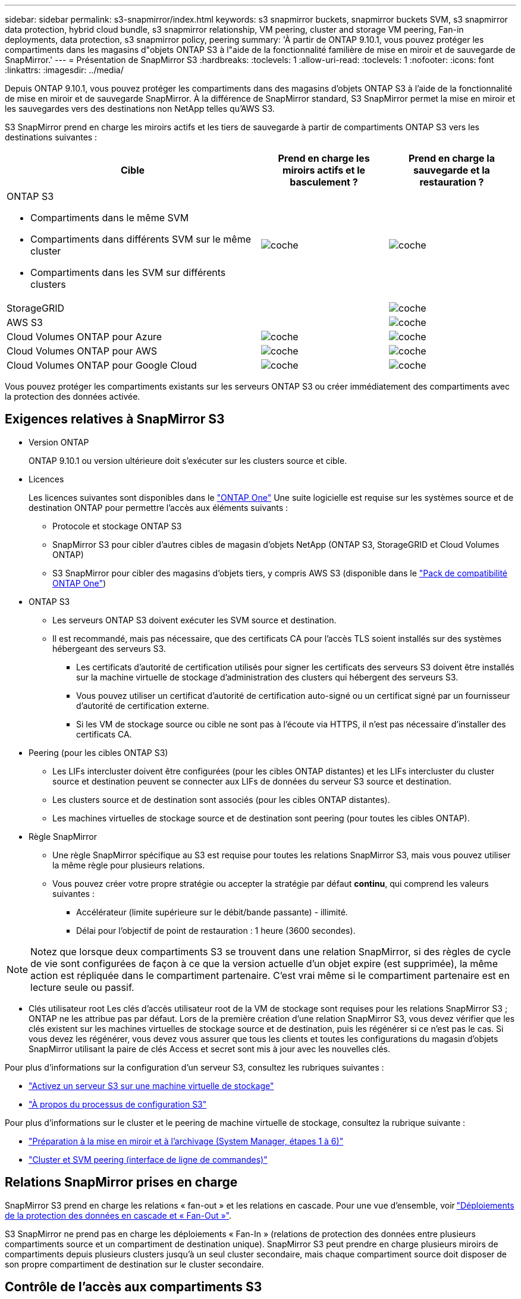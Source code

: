 ---
sidebar: sidebar 
permalink: s3-snapmirror/index.html 
keywords: s3 snapmirror buckets, snapmirror buckets SVM, s3 snapmirror data protection, hybrid cloud bundle, s3 snapmirror relationship, VM peering, cluster and storage VM peering, Fan-in deployments, data protection, s3 snapmirror policy, peering 
summary: 'À partir de ONTAP 9.10.1, vous pouvez protéger les compartiments dans les magasins d"objets ONTAP S3 à l"aide de la fonctionnalité familière de mise en miroir et de sauvegarde de SnapMirror.' 
---
= Présentation de SnapMirror S3
:hardbreaks:
:toclevels: 1
:allow-uri-read: 
:toclevels: 1
:nofooter: 
:icons: font
:linkattrs: 
:imagesdir: ../media/


[role="lead"]
Depuis ONTAP 9.10.1, vous pouvez protéger les compartiments dans des magasins d'objets ONTAP S3 à l'aide de la fonctionnalité de mise en miroir et de sauvegarde SnapMirror. À la différence de SnapMirror standard, S3 SnapMirror permet la mise en miroir et les sauvegardes vers des destinations non NetApp telles qu'AWS S3.

S3 SnapMirror prend en charge les miroirs actifs et les tiers de sauvegarde à partir de compartiments ONTAP S3 vers les destinations suivantes :

[cols="50,25,25"]
|===
| Cible | Prend en charge les miroirs actifs et le basculement ? | Prend en charge la sauvegarde et la restauration ? 


 a| 
ONTAP S3

* Compartiments dans le même SVM
* Compartiments dans différents SVM sur le même cluster
* Compartiments dans les SVM sur différents clusters

| image:status-enabled-perf-config.gif["coche"] | image:status-enabled-perf-config.gif["coche"] 


| StorageGRID |  | image:status-enabled-perf-config.gif["coche"] 


| AWS S3 |  | image:status-enabled-perf-config.gif["coche"] 


| Cloud Volumes ONTAP pour Azure | image:status-enabled-perf-config.gif["coche"] | image:status-enabled-perf-config.gif["coche"] 


| Cloud Volumes ONTAP pour AWS | image:status-enabled-perf-config.gif["coche"] | image:status-enabled-perf-config.gif["coche"] 


| Cloud Volumes ONTAP pour Google Cloud | image:status-enabled-perf-config.gif["coche"] | image:status-enabled-perf-config.gif["coche"] 
|===
Vous pouvez protéger les compartiments existants sur les serveurs ONTAP S3 ou créer immédiatement des compartiments avec la protection des données activée.



== Exigences relatives à SnapMirror S3

* Version ONTAP
+
ONTAP 9.10.1 ou version ultérieure doit s'exécuter sur les clusters source et cible.

* Licences
+
Les licences suivantes sont disponibles dans le link:../system-admin/manage-licenses-concept.html["ONTAP One"] Une suite logicielle est requise sur les systèmes source et de destination ONTAP pour permettre l'accès aux éléments suivants :

+
** Protocole et stockage ONTAP S3
** SnapMirror S3 pour cibler d'autres cibles de magasin d'objets NetApp (ONTAP S3, StorageGRID et Cloud Volumes ONTAP)
** S3 SnapMirror pour cibler des magasins d'objets tiers, y compris AWS S3 (disponible dans le link:../data-protection/install-snapmirror-cloud-license-task.html["Pack de compatibilité ONTAP One"])


* ONTAP S3
+
** Les serveurs ONTAP S3 doivent exécuter les SVM source et destination.
** Il est recommandé, mais pas nécessaire, que des certificats CA pour l'accès TLS soient installés sur des systèmes hébergeant des serveurs S3.
+
*** Les certificats d'autorité de certification utilisés pour signer les certificats des serveurs S3 doivent être installés sur la machine virtuelle de stockage d'administration des clusters qui hébergent des serveurs S3.
*** Vous pouvez utiliser un certificat d'autorité de certification auto-signé ou un certificat signé par un fournisseur d'autorité de certification externe.
*** Si les VM de stockage source ou cible ne sont pas à l'écoute via HTTPS, il n'est pas nécessaire d'installer des certificats CA.




* Peering (pour les cibles ONTAP S3)
+
** Les LIFs intercluster doivent être configurées (pour les cibles ONTAP distantes) et les LIFs intercluster du cluster source et destination peuvent se connecter aux LIFs de données du serveur S3 source et destination.
** Les clusters source et de destination sont associés (pour les cibles ONTAP distantes).
** Les machines virtuelles de stockage source et de destination sont peering (pour toutes les cibles ONTAP).


* Règle SnapMirror
+
** Une règle SnapMirror spécifique au S3 est requise pour toutes les relations SnapMirror S3, mais vous pouvez utiliser la même règle pour plusieurs relations.
** Vous pouvez créer votre propre stratégie ou accepter la stratégie par défaut *continu*, qui comprend les valeurs suivantes :
+
*** Accélérateur (limite supérieure sur le débit/bande passante) - illimité.
*** Délai pour l'objectif de point de restauration : 1 heure (3600 secondes).







NOTE: Notez que lorsque deux compartiments S3 se trouvent dans une relation SnapMirror, si des règles de cycle de vie sont configurées de façon à ce que la version actuelle d'un objet expire (est supprimée), la même action est répliquée dans le compartiment partenaire. C'est vrai même si le compartiment partenaire est en lecture seule ou passif.

* Clés utilisateur root
Les clés d'accès utilisateur root de la VM de stockage sont requises pour les relations SnapMirror S3 ; ONTAP ne les attribue pas par défaut. Lors de la première création d'une relation SnapMirror S3, vous devez vérifier que les clés existent sur les machines virtuelles de stockage source et de destination, puis les régénérer si ce n'est pas le cas. Si vous devez les régénérer, vous devez vous assurer que tous les clients et toutes les configurations du magasin d'objets SnapMirror utilisant la paire de clés Access et secret sont mis à jour avec les nouvelles clés.


Pour plus d'informations sur la configuration d'un serveur S3, consultez les rubriques suivantes :

* link:../task_object_provision_enable_s3_server.html["Activez un serveur S3 sur une machine virtuelle de stockage"]
* link:../s3-config/index.html["À propos du processus de configuration S3"]


Pour plus d'informations sur le cluster et le peering de machine virtuelle de stockage, consultez la rubrique suivante :

* link:../task_dp_prepare_mirror.html["Préparation à la mise en miroir et à l'archivage (System Manager, étapes 1 à 6)"]
* link:../peering/index.html["Cluster et SVM peering (interface de ligne de commandes)"]




== Relations SnapMirror prises en charge

SnapMirror S3 prend en charge les relations « fan-out » et les relations en cascade. Pour une vue d'ensemble, voir link:../data-protection/supported-deployment-config-concept.html["Déploiements de la protection des données en cascade et « Fan-Out »"].

S3 SnapMirror ne prend pas en charge les déploiements « Fan-In » (relations de protection des données entre plusieurs compartiments source et un compartiment de destination unique). SnapMirror S3 peut prendre en charge plusieurs miroirs de compartiments depuis plusieurs clusters jusqu'à un seul cluster secondaire, mais chaque compartiment source doit disposer de son propre compartiment de destination sur le cluster secondaire.



== Contrôle de l'accès aux compartiments S3

Lorsque vous créez de nouveaux compartiments, vous pouvez contrôler l'accès en créant des utilisateurs et des groupes. Pour plus d'informations, consultez les rubriques suivantes :

* link:../task_object_provision_add_s3_users_groups.html["Ajout d'utilisateurs et de groupes S3 (System Manager)"]
* link:../s3-config/create-s3-user-task.html["Création d'un utilisateur S3 (interface de ligne de commandes)"]
* link:../s3-config/create-modify-groups-task.html["Création ou modification de groupes S3 (interface de ligne de commandes)"]

